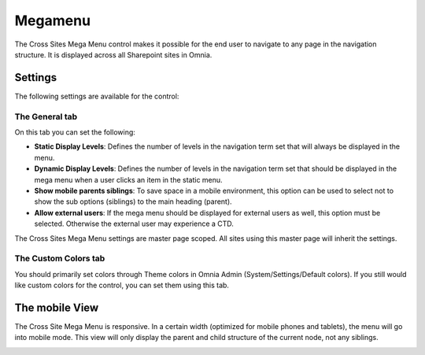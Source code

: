 Megamenu
===========================

The Cross Sites Mega Menu control makes it possible for the end user to navigate to any page in the navigation structure. It is displayed across all Sharepoint sites in Omnia.

.. image:: crosssitemegamenu.png

Settings
**********
The following settings are available for the control:

.. image:: cross-sites-mega-menu-settings.png

The General tab
----------------
On this tab you can set the following:

+ **Static Display Levels**: Defines the number of levels in the navigation term set that will always be displayed in the menu.
+ **Dynamic Display Levels**: Defines the number of levels in the navigation term set that should be displayed in the mega menu when a user clicks an item in the static menu.
+ **Show mobile parents siblings**: To save space in a mobile environment, this option can be used to select not to show the sub options (siblings) to the main heading (parent).
+ **Allow external users**: If the mega menu should be displayed for external users as well, this option must be selected. Otherwise the external user may experience a CTD.

The Cross Sites Mega Menu settings are master page scoped. All sites using this master page will inherit the settings.

The Custom Colors tab
-----------------------
You should primarily set colors through Theme colors in Omnia Admin (System/Settings/Default colors). If you still would like custom colors for the control, you can set them using this tab.

.. image:: cross-sites-mega-menu-colors.png

The mobile View
*****************
The Cross Site Mega Menu is responsive. In a certain width (optimized for mobile phones and tablets), the menu will go into mobile mode. This view will only display the parent and child structure of the current node, not any siblings.

.. image:: crosssitemegamenumobile.png
